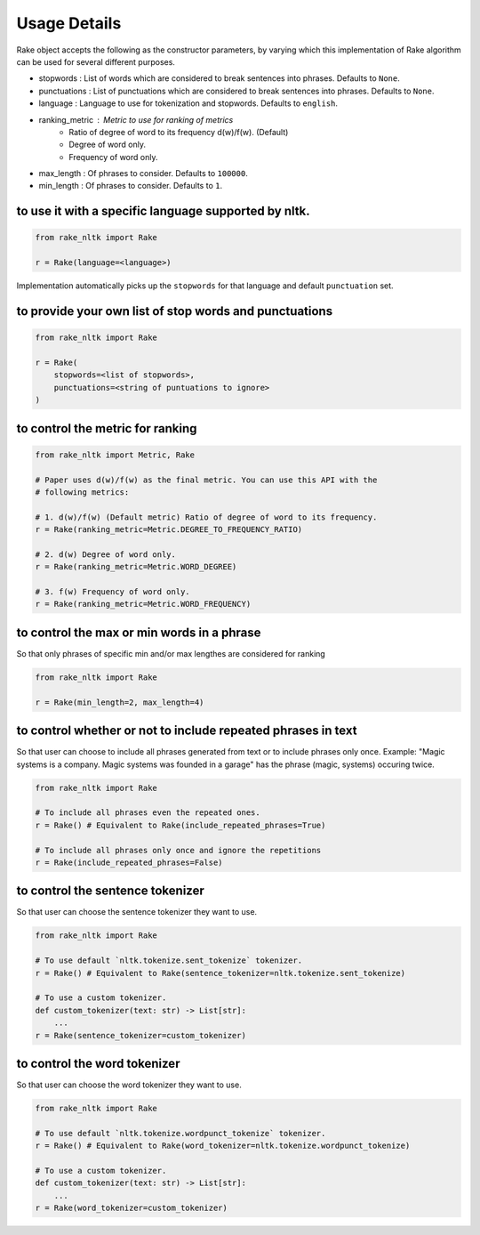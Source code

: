 Usage Details
=============

Rake object accepts the following as the constructor parameters, by varying
which this implementation of Rake algorithm can be used for several different
purposes.

* stopwords : List of words which are considered to break sentences into
  phrases. Defaults to ``None``.
* punctuations : List of punctuations which are considered to break sentences
  into phrases. Defaults to ``None``.
* language : Language to use for tokenization and stopwords. Defaults to
  ``english``.
* ranking_metric : Metric to use for ranking of metrics
    * Ratio of degree of word to its frequency d(w)/f(w). (Default)
    * Degree of word only.
    * Frequency of word only.
* max_length : Of phrases to consider. Defaults to ``100000``.
* min_length : Of phrases to consider. Defaults to ``1``.

to use it with a specific language supported by nltk.
-----------------------------------------------------

.. code:: python

    from rake_nltk import Rake

    r = Rake(language=<language>)

Implementation automatically picks up the ``stopwords`` for that language and
default ``punctuation`` set.

to provide your own list of stop words and punctuations
-------------------------------------------------------

.. code:: python

    from rake_nltk import Rake

    r = Rake(
        stopwords=<list of stopwords>,
        punctuations=<string of puntuations to ignore>
    )

to control the metric for ranking
---------------------------------

.. code:: python

    from rake_nltk import Metric, Rake

    # Paper uses d(w)/f(w) as the final metric. You can use this API with the
    # following metrics:

    # 1. d(w)/f(w) (Default metric) Ratio of degree of word to its frequency.
    r = Rake(ranking_metric=Metric.DEGREE_TO_FREQUENCY_RATIO)

    # 2. d(w) Degree of word only.
    r = Rake(ranking_metric=Metric.WORD_DEGREE)

    # 3. f(w) Frequency of word only.
    r = Rake(ranking_metric=Metric.WORD_FREQUENCY)

to control the max or min words in a phrase
-------------------------------------------

So that only phrases of specific min and/or max lengthes are considered for
ranking

.. code:: python

    from rake_nltk import Rake

    r = Rake(min_length=2, max_length=4)

to control whether or not to include repeated phrases in text
-------------------------------------------------------------

So that user can choose to include all phrases generated from text or to
include phrases only once. Example: "Magic systems is a company. Magic systems
was founded in a garage" has the phrase (magic, systems) occuring twice.

.. code:: python

    from rake_nltk import Rake

    # To include all phrases even the repeated ones.
    r = Rake() # Equivalent to Rake(include_repeated_phrases=True)

    # To include all phrases only once and ignore the repetitions
    r = Rake(include_repeated_phrases=False)

to control the sentence tokenizer
---------------------------------

So that user can choose the sentence tokenizer they want to use.

.. code:: python

    from rake_nltk import Rake
    
    # To use default `nltk.tokenize.sent_tokenize` tokenizer.
    r = Rake() # Equivalent to Rake(sentence_tokenizer=nltk.tokenize.sent_tokenize)

    # To use a custom tokenizer.
    def custom_tokenizer(text: str) -> List[str]:
        ...
    r = Rake(sentence_tokenizer=custom_tokenizer)

to control the word tokenizer
---------------------------------

So that user can choose the word tokenizer they want to use.

.. code:: python

    from rake_nltk import Rake
    
    # To use default `nltk.tokenize.wordpunct_tokenize` tokenizer.
    r = Rake() # Equivalent to Rake(word_tokenizer=nltk.tokenize.wordpunct_tokenize)

    # To use a custom tokenizer.
    def custom_tokenizer(text: str) -> List[str]:
        ...
    r = Rake(word_tokenizer=custom_tokenizer)
